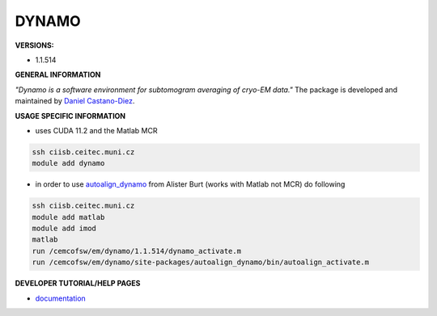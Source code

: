 .. dynamo:

DYNAMO
---------

**VERSIONS:**

* 1.1.514

**GENERAL INFORMATION**

*"Dynamo is a software environment for subtomogram averaging of cryo-EM data."* The package is developed and maintained by `Daniel Castano-Diez`_.

**USAGE SPECIFIC INFORMATION**

* uses CUDA 11.2 and the Matlab MCR

.. code-block:: console

   ssh ciisb.ceitec.muni.cz
   module add dynamo

* in order to use autoalign_dynamo_ from Alister Burt (works with Matlab not MCR) do following

.. code-block:: console

   ssh ciisb.ceitec.muni.cz
   module add matlab
   module add imod
   matlab
   run /cemcofsw/em/dynamo/1.1.514/dynamo_activate.m
   run /cemcofsw/em/dynamo/site-packages/autoalign_dynamo/bin/autoalign_activate.m

**DEVELOPER TUTORIAL/HELP PAGES**

* documentation_
.. _Daniel Castano-Diez: https://www.c-cina.org/stahlberg/team/daniel-castano-diez/
.. _autoalign_dynamo: https://github.com/alisterburt/autoalign_dynamo
.. _documentation: https://bio3d.colorado.edu/imod/
